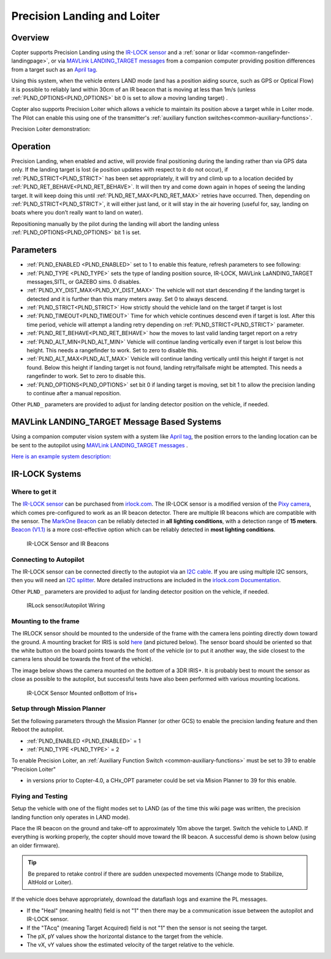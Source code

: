 .. _precision-landing-with-irlock:

============================
Precision Landing and Loiter
============================

Overview
========

Copter supports Precision Landing using the `IR-LOCK sensor <https://irlock.com/collections/frontpage/products/ir-lock-sensor-precision-landing-kit>`__ and a :ref:`sonar or lidar <common-rangefinder-landingpage>`, or via `MAVLink LANDING_TARGET messages <https://mavlink.io/en/messages/common.html#LANDING_TARGET>`__ from a companion computer providing position differences from a target such as an `April tag <https://docs.wpilib.org/en/stable/docs/software/vision-processing/apriltag/apriltag-intro.html>`__.

Using this system, when the vehicle enters LAND mode (and has a position aiding source, such as GPS or Optical Flow) it is possible to reliably land within 30cm of an IR beacon that is moving at less than 1m/s (unless :ref:`PLND_OPTIONS<PLND_OPTIONS>` bit 0 is set to allow a moving landing target) .

Copter also supports Precision Loiter which allows a vehicle to maintain its position above a target while in Loiter mode.  The Pilot can enable this using one of the transmitter's :ref:`auxiliary function switches<common-auxiliary-functions>`.

..  youtube:: rGFO73ZxADY
    :width: 100%


Precision Loiter demonstration:

..  youtube:: KoLZpSZDfII
    :width: 100%

Operation
=========
Precision Landing, when enabled and active, will provide final positioning during the landing rather than via GPS data only.
If the landing target is lost (ie position updates with respect to it do not occur), if :ref:`PLND_STRICT<PLND_STRICT>` has been set appropriately, it will try and climb up to a location decided by :ref:`PLND_RET_BEHAVE<PLND_RET_BEHAVE>`. It will then try and come down again in hopes of seeing the landing target. It will keep doing this until :ref:`PLND_RET_MAX<PLND_RET_MAX>` retries have occurred. Then, depending on :ref:`PLND_STRICT<PLND_STRICT>`, it will either just land, or it will stay in the air hovering (useful for, say, landing on boats where you don’t really want to land on water).

Repositioning manually by the pilot during the landing will abort the landing unless :ref:`PLND_OPTIONS<PLND_OPTIONS>` bit 1 is set.

..  youtube:: plM5BJY34Bc
    :width: 100%

Parameters
==========

- :ref:`PLND_ENABLED <PLND_ENABLED>` set to 1 to enable this feature, refresh parameters to see following:
- :ref:`PLND_TYPE <PLND_TYPE>` sets the type of landing position source, IR-LOCK, MAVLink LaANDING_TARGET messages,SITL, or GAZEBO sims. 0 disables.
- :ref:`PLND_XY_DIST_MAX<PLND_XY_DIST_MAX>` The vehicle will not start descending if the landing target is detected and it is further than this many meters away. Set 0 to always descend.
- :ref:`PLND_STRICT<PLND_STRICT>` How strictly should the vehicle land on the target if target is lost
- :ref:`PLND_TIMEOUT<PLND_TIMEOUT>` Time for which vehicle continues descend even if target is lost. After this time period, vehicle will attempt a landing retry depending on :ref:`PLND_STRICT<PLND_STRICT>` parameter.
- :ref:`PLND_RET_BEHAVE<PLND_RET_BEHAVE>` how the moves to last valid landing target report on a retry
- :ref:`PLND_ALT_MIN<PLND_ALT_MIN>` Vehicle will continue landing vertically even if target is lost below this height. This needs a rangefinder to work. Set to zero to disable this.
- :ref:`PLND_ALT_MAX<PLND_ALT_MAX>` Vehicle will continue landing vertically until this height if target is not found. Below this height if landing target is not found, landing retry/failsafe might be attempted. This needs a rangefinder to work. Set to zero to disable this.
- :ref:`PLND_OPTIONS<PLND_OPTIONS>` set bit 0 if landing target is moving, set bit 1 to allow the precision landing to continue after a manual reposition.

Other ``PLND_`` parameters are provided to adjust for landing detector position on the vehicle, if needed.

MAVLink LANDING_TARGET Message Based Systems
============================================

Using a companion computer vision system with a system like `April tag <https://docs.wpilib.org/en/stable/docs/software/vision-processing/apriltag/apriltag-intro.html>`__, the position errors to the landing location can be be sent to the autopilot using `MAVLink LANDING_TARGET messages <https://mavlink.io/en/messages/common.html#LANDING_TARGET>`__ . 

`Here is an example system description: <https://discuss.ardupilot.org/t/precision-landing-with-realsense-t265-camera-and-apriltag-part-1-2/48978>`__

IR-LOCK Systems
===============

Where to get it
---------------

The `IR-LOCK sensor <https://irlock.com/collections/frontpage/products/ir-lock-sensor-precision-landing-kit>`__
can be purchased from `irlock.com <https://irlock.com/>`__.  The IR-LOCK
sensor is a modified version of the `Pixy camera <https://pixycam.com/pixy-cmucam5/>`__, which comes
pre-configured to work as an IR beacon detector. There are multiple IR
beacons which are compatible with the sensor. The `MarkOne Beacon <https://irlock.com/collections/markone>`__
can be reliably detected in **all** **lighting conditions**, with a
detection range of **15 meters**. `Beacon (V1.1) <https://irlock.com/collections/shop/products/beacon>`__ is a more
cost-effective option which can be reliably detected in **most lighting
conditions**.

.. figure:: ../images/sensorandMarkers01.jpg
   :target: ../_images/sensorandMarkers01.jpg

   IR-LOCK Sensor and IR Beacons

Connecting to Autopilot
-----------------------

The IR-LOCK sensor can be connected directly to the autopiot via an `I2C cable <https://irlock.com/collections/shop/products/pixhawk-cable>`__. If
you are using multiple I2C sensors, then you will need an \ `I2C splitter <https://store.mrobotics.io/mRo-DF13-I2C-Bus-Splitter-for-Pixhawk-p/mro-df13-i2c-split-5-mr.htm>`__.
More detailed instructions are included in the `irlock.com Documentation <https://irlock.readme.io/docs>`__. 

Other ``PLND_`` parameters are provided to adjust for landing detector position on the vehicle, if needed.

.. figure:: ../images/precision_landing_connect_irlock_to_pixhawk.jpg
   :target: ../_images/precision_landing_connect_irlock_to_pixhawk.jpg

   IRLock sensor/Autopilot Wiring

Mounting to the frame
---------------------

The IRLOCK sensor should be mounted to the underside of the frame with
the camera lens pointing directly down toward the ground.  A mounting
bracket for IRIS is sold
`here <https://irlock.com/collections/frontpage/products/sensor-bracket-for-iris>`__
(and pictured below).  The sensor board should be oriented so that the
white button on the board points towards the front of the vehicle (or to
put it another way, the side closest to the camera lens should be
towards the front of the vehicle).

The image below shows the camera mounted on the *bottom* of a 3DR
IRIS+. It is probably best to mount the sensor as close as possible to
the autopilot, but successful tests have also been performed with
various mounting locations.

.. figure:: ../images/IRISbracket03.jpg
   :target: ../_images/IRISbracket03.jpg

   IR-LOCK Sensor Mounted onBottom of Iris+

..  youtube:: I8QF313F3bs
    :width: 100%

Setup through Mission Planner
-----------------------------

Set the following parameters through the Mission Planner (or other GCS)
to enable the precision landing feature and then Reboot the autopilot.

-  :ref:`PLND_ENABLED <PLND_ENABLED>` = 1
-  :ref:`PLND_TYPE <PLND_TYPE>` = 2

To enable Precision Loiter, an :ref:`Auxiliary Function Switch <common-auxiliary-functions>` must be set to 39 to enable "Precision Loiter"

-  in versions prior to  Copter-4.0, a CHx_OPT parameter could be set via Mision Planner to 39 for this enable.

Flying and Testing
------------------

Setup the vehicle with one of the flight modes set to LAND (as of the
time this wiki page was written, the precision landing function only
operates in LAND mode).

Place the IR beacon on the ground and take-off to approximately 10m
above the target.  Switch the vehicle to LAND.  If everything is working
properly, the copter should move toward the IR beacon.  A successful
demo is shown below (using an older firmware).

.. tip::

   Be prepared to retake control if there are sudden unexpected
   movements (Change mode to Stabilize, AltHold or Loiter).

If the vehicle does behave appropriately, download the dataflash logs
and examine the PL messages.

-  If the "Heal" (meaning health) field is not "1" then there may be a communication issue between the autopilot and IR-LOCK sensor.
-  If the "TAcq" (meaning Target Acquired) field is not "1" then the sensor is not seeing the target.
-  The pX, pY values show the horizontal distance to the target from the vehicle.
-  The vX, vY values show the estimated velocity of the target relative to the vehicle.

..  youtube:: IRfo5GcHniU
    :width: 100%
